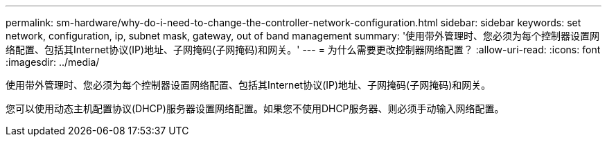 ---
permalink: sm-hardware/why-do-i-need-to-change-the-controller-network-configuration.html 
sidebar: sidebar 
keywords: set network, configuration, ip, subnet mask, gateway, out of band management 
summary: '使用带外管理时、您必须为每个控制器设置网络配置、包括其Internet协议(IP)地址、子网掩码(子网掩码)和网关。' 
---
= 为什么需要更改控制器网络配置？
:allow-uri-read: 
:icons: font
:imagesdir: ../media/


[role="lead"]
使用带外管理时、您必须为每个控制器设置网络配置、包括其Internet协议(IP)地址、子网掩码(子网掩码)和网关。

您可以使用动态主机配置协议(DHCP)服务器设置网络配置。如果您不使用DHCP服务器、则必须手动输入网络配置。
